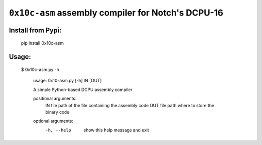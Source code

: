 ``0x10c-asm`` assembly compiler for Notch's DCPU-16
---------------------------------------------------

Install from Pypi:
==================

  pip install 0x10c-asm

Usage:
======

  $ 0x10c-asm.py -h

    usage: 0x10-asm.py [-h] IN [OUT]

    A simple Python-based DCPU assembly compiler

    positional arguments:
      IN          file path of the file containing the assembly code
      OUT         file path where to store the binary code

    optional arguments:
      -h, --help  show this help message and exit

